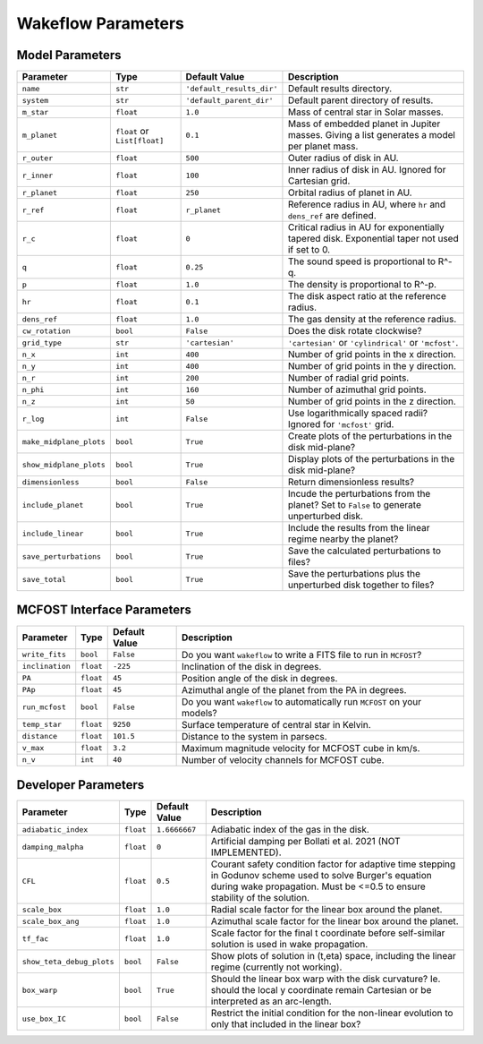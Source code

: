 
Wakeflow Parameters
===================

Model Parameters
----------------

+-------------------------+------------------------------+---------------------------+-----------------------------------------------------------------------------------------------+
| Parameter               | Type                         | Default Value             | Description                                                                                   |
+=========================+==============================+===========================+===============================================================================================+
| ``name``                | ``str``                      | ``'default_results_dir'`` | Default results directory.                                                                    |
+-------------------------+------------------------------+---------------------------+-----------------------------------------------------------------------------------------------+
| ``system``              | ``str``                      | ``'default_parent_dir'``  | Default parent directory of results.                                                          |
+-------------------------+------------------------------+---------------------------+-----------------------------------------------------------------------------------------------+
| ``m_star``              | ``float``                    | ``1.0``                   | Mass of central star in Solar masses.                                                         |
+-------------------------+------------------------------+---------------------------+-----------------------------------------------------------------------------------------------+
| ``m_planet``            | ``float`` or ``List[float]`` | ``0.1``                   | Mass of embedded planet in Jupiter masses. Giving a list generates a model per planet mass.   |
+-------------------------+------------------------------+---------------------------+-----------------------------------------------------------------------------------------------+
| ``r_outer``             | ``float``                    | ``500``                   | Outer radius of disk in AU.                                                                   |
+-------------------------+------------------------------+---------------------------+-----------------------------------------------------------------------------------------------+
| ``r_inner``             | ``float``                    | ``100``                   | Inner radius of disk in AU. Ignored for Cartesian grid.                                       |
+-------------------------+------------------------------+---------------------------+-----------------------------------------------------------------------------------------------+
| ``r_planet``            | ``float``                    | ``250``                   | Orbital radius of planet in AU.                                                               |
+-------------------------+------------------------------+---------------------------+-----------------------------------------------------------------------------------------------+
| ``r_ref``               | ``float``                    | ``r_planet``              | Reference radius in AU, where ``hr`` and ``dens_ref`` are defined.                            |
+-------------------------+------------------------------+---------------------------+-----------------------------------------------------------------------------------------------+
| ``r_c``                 | ``float``                    | ``0``                     | Critical radius in AU for exponentially tapered disk. Exponential taper not used if set to 0. |
+-------------------------+------------------------------+---------------------------+-----------------------------------------------------------------------------------------------+
| ``q``                   | ``float``                    | ``0.25``                  | The sound speed is proportional to R^-q.                                                      |
+-------------------------+------------------------------+---------------------------+-----------------------------------------------------------------------------------------------+
| ``p``                   | ``float``                    | ``1.0``                   | The density is proportional to R^-p.                                                          |
+-------------------------+------------------------------+---------------------------+-----------------------------------------------------------------------------------------------+
| ``hr``                  | ``float``                    | ``0.1``                   | The disk aspect ratio at the reference radius.                                                |
+-------------------------+------------------------------+---------------------------+-----------------------------------------------------------------------------------------------+
| ``dens_ref``            | ``float``                    | ``1.0``                   | The gas density at the reference radius.                                                      |
+-------------------------+------------------------------+---------------------------+-----------------------------------------------------------------------------------------------+
| ``cw_rotation``         | ``bool``                     | ``False``                 | Does the disk rotate clockwise?                                                               |
+-------------------------+------------------------------+---------------------------+-----------------------------------------------------------------------------------------------+
| ``grid_type``           | ``str``                      | ``'cartesian'``           | ``'cartesian'`` or ``'cylindrical'`` or ``'mcfost'``.                                         |
+-------------------------+------------------------------+---------------------------+-----------------------------------------------------------------------------------------------+
| ``n_x``                 | ``int``                      | ``400``                   | Number of grid points in the x direction.                                                     |
+-------------------------+------------------------------+---------------------------+-----------------------------------------------------------------------------------------------+
| ``n_y``                 | ``int``                      | ``400``                   | Number of grid points in the y direction.                                                     |
+-------------------------+------------------------------+---------------------------+-----------------------------------------------------------------------------------------------+
| ``n_r``                 | ``int``                      | ``200``                   | Number of radial grid points.                                                                 |
+-------------------------+------------------------------+---------------------------+-----------------------------------------------------------------------------------------------+
| ``n_phi``               | ``int``                      | ``160``                   | Number of azimuthal grid points.                                                              |
+-------------------------+------------------------------+---------------------------+-----------------------------------------------------------------------------------------------+
| ``n_z``                 | ``int``                      | ``50``                    | Number of grid points in the z direction.                                                     |
+-------------------------+------------------------------+---------------------------+-----------------------------------------------------------------------------------------------+
| ``r_log``               | ``int``                      | ``False``                 | Use logarithmically spaced radii? Ignored for ``'mcfost'`` grid.                              |
+-------------------------+------------------------------+---------------------------+-----------------------------------------------------------------------------------------------+
| ``make_midplane_plots`` | ``bool``                     | ``True``                  | Create plots of the perturbations in the disk mid-plane?                                      |
+-------------------------+------------------------------+---------------------------+-----------------------------------------------------------------------------------------------+
| ``show_midplane_plots`` | ``bool``                     | ``True``                  | Display plots of the perturbations in the disk mid-plane?                                     |
+-------------------------+------------------------------+---------------------------+-----------------------------------------------------------------------------------------------+
| ``dimensionless``       | ``bool``                     | ``False``                 | Return dimensionless results?                                                                 |
+-------------------------+------------------------------+---------------------------+-----------------------------------------------------------------------------------------------+
| ``include_planet``      | ``bool``                     | ``True``                  | Incude the perturbations from the planet? Set to ``False`` to generate unperturbed disk.      |
+-------------------------+------------------------------+---------------------------+-----------------------------------------------------------------------------------------------+
| ``include_linear``      | ``bool``                     | ``True``                  | Include the results from the linear regime nearby the planet?                                 |
+-------------------------+------------------------------+---------------------------+-----------------------------------------------------------------------------------------------+
| ``save_perturbations``  | ``bool``                     | ``True``                  | Save the calculated perturbations to files?                                                   |
+-------------------------+------------------------------+---------------------------+-----------------------------------------------------------------------------------------------+
| ``save_total``          | ``bool``                     | ``True``                  | Save the perturbations plus the unperturbed disk together to files?                           |
+-------------------------+------------------------------+---------------------------+-----------------------------------------------------------------------------------------------+

MCFOST Interface Parameters
---------------------------

+-----------------+-----------+---------------+--------------------------------------------------------------------------+
| Parameter       | Type      | Default Value | Description                                                              |
+=================+===========+===============+==========================================================================+
| ``write_fits``  | ``bool``  | ``False``     | Do you want ``wakeflow`` to write a FITS file to run in ``MCFOST``?      |
+-----------------+-----------+---------------+--------------------------------------------------------------------------+
| ``inclination`` | ``float`` | ``-225``      | Inclination of the disk in degrees.                                      |
+-----------------+-----------+---------------+--------------------------------------------------------------------------+
| ``PA``          | ``float`` | ``45``        | Position angle of the disk in degrees.                                   |
+-----------------+-----------+---------------+--------------------------------------------------------------------------+
| ``PAp``         | ``float`` | ``45``        | Azimuthal angle of the planet from the PA in degrees.                    |
+-----------------+-----------+---------------+--------------------------------------------------------------------------+
| ``run_mcfost``  | ``bool``  | ``False``     | Do you want ``wakeflow`` to automatically run ``MCFOST`` on your models? |
+-----------------+-----------+---------------+--------------------------------------------------------------------------+
| ``temp_star``   | ``float`` | ``9250``      | Surface temperature of central star in Kelvin.                           |
+-----------------+-----------+---------------+--------------------------------------------------------------------------+
| ``distance``    | ``float`` | ``101.5``     | Distance to the system in parsecs.                                       |
+-----------------+-----------+---------------+--------------------------------------------------------------------------+
| ``v_max``       | ``float`` | ``3.2``       | Maximum magnitude velocity for MCFOST cube in km/s.                      |
+-----------------+-----------+---------------+--------------------------------------------------------------------------+
| ``n_v``         | ``int``   | ``40``        | Number of velocity channels for MCFOST cube.                             |
+-----------------+-----------+---------------+--------------------------------------------------------------------------+

Developer Parameters
--------------------

+---------------------------+-----------+---------------+------------------------------------------------------------------------------------------------------------------------------------------------------------------------------------------+
| Parameter                 | Type      | Default Value | Description                                                                                                                                                                              |
+===========================+===========+===============+==========================================================================================================================================================================================+
| ``adiabatic_index``       | ``float`` | ``1.6666667`` | Adiabatic index of the gas in the disk.                                                                                                                                                  |
+---------------------------+-----------+---------------+------------------------------------------------------------------------------------------------------------------------------------------------------------------------------------------+
| ``damping_malpha``        | ``float`` | ``0``         | Artificial damping per Bollati et al. 2021 (NOT IMPLEMENTED).                                                                                                                            |
+---------------------------+-----------+---------------+------------------------------------------------------------------------------------------------------------------------------------------------------------------------------------------+
| ``CFL``                   | ``float`` | ``0.5``       | Courant safety condition factor for adaptive time stepping in Godunov scheme used to solve Burger's equation during wake propagation. Must be <=0.5 to ensure stability of the solution. |
+---------------------------+-----------+---------------+------------------------------------------------------------------------------------------------------------------------------------------------------------------------------------------+
| ``scale_box``             | ``float`` | ``1.0``       | Radial scale factor for the linear box around the planet.                                                                                                                                |
+---------------------------+-----------+---------------+------------------------------------------------------------------------------------------------------------------------------------------------------------------------------------------+
| ``scale_box_ang``         | ``float`` | ``1.0``       | Azimuthal scale factor for the linear box around the planet.                                                                                                                             |
+---------------------------+-----------+---------------+------------------------------------------------------------------------------------------------------------------------------------------------------------------------------------------+
| ``tf_fac``                | ``float`` | ``1.0``       | Scale factor for the final t coordinate before self-similar solution is used in wake propagation.                                                                                        |
+---------------------------+-----------+---------------+------------------------------------------------------------------------------------------------------------------------------------------------------------------------------------------+
| ``show_teta_debug_plots`` | ``bool``  | ``False``     | Show plots of solution in (t,eta) space, including the linear regime (currently not working).                                                                                            |
+---------------------------+-----------+---------------+------------------------------------------------------------------------------------------------------------------------------------------------------------------------------------------+
| ``box_warp``              | ``bool``  | ``True``      | Should the linear box warp with the disk curvature? Ie. should the local y coordinate remain Cartesian or be interpreted as an arc-length.                                               |
+---------------------------+-----------+---------------+------------------------------------------------------------------------------------------------------------------------------------------------------------------------------------------+
| ``use_box_IC``            | ``bool``  | ``False``     | Restrict the initial condition for the non-linear evolution to only that included in the linear box?                                                                                     |
+---------------------------+-----------+---------------+------------------------------------------------------------------------------------------------------------------------------------------------------------------------------------------+